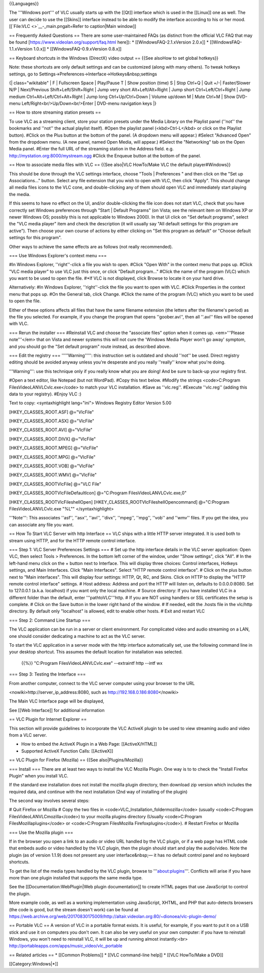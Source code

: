 {{Languages}}

The '''Windows port''' of VLC usually starts up with the [[Qt]]
interface which is used in the [[Linux]] one as well. The user can
decide to use the [[Skins]] interface instead to be able to modify the
interface according to his or her mood.
[[`File:VLC <>`__-_main.pngalt=Refer to caption|Main window]]

== Frequently Asked Questions == There are some user-maintained FAQs (as
distinct from the official VLC FAQ that may be found
[https://www.videolan.org/support/faq.html here]): \*
[[WindowsFAQ-2.1.xVersion 2.0.x]] \* [[WindowsFAQ-1.1.xVersion 1.0.x]]
\* [[WindowsFAQ-0.9.xVersion 0.8.x]]

== Keyboard shortcuts in the Windows (DirectX) video output == {{See
alsoHow to set global hotkeys}}

Note: these shortcuts are only default settings and can be customized
(along with many others). To tweak hotkeys settings, go to
Settings->Preferences->Interface->Hotkeys&nbsp;settings

{\| class="wikitable" \| F \| Fullscreen Space \| Play/Pause T \| Show
position (time) S \| Stop Ctrl+Q \| Quit +/-\| Faster/Slower N/P \|
Next/Previous Shift+Left/Shift+Right \| Jump very short
Alt+Left/Alt+Right \| Jump short Ctrl+Left/Ctrl+Right \| Jump medium
Ctrl+Alt+Left/Ctrl+Alt+Right \| Jump long Ctrl+Up/Ctrl+Down \| Volume
up/down M \| Mute Ctrl+M \| Show DVD-menu
Left/Right<br/>Up/Down<br/>Enter \| DVD-menu navigation keys \|}

== How to store streaming station presets ==

To use VLC as a streaming client, store your station presets under the
Media Library on the Playlist panel (''not'' the bookmarks and ''not''
the actual playlist itself). #Open the playlist panel (<kbd>Ctrl-L</kbd>
or click on the Playlist button). #Click on the Plus button at the
bottom of the panel. (A dropdown menu will appear.) #Select "Advanced
Open" from the dropdown menu. (A new panel, named Open Media, will
appear.) #Select the "Networking" tab on the Open Media panel. #Enter
the full URL of the streaming station in the Address field. e.g.
http://mystation.org:8000/mystream.ogg #Click the Enqueue button at the
bottom of the panel.

== How to associate media files with VLC == {{See also|VLC HowTo/Make
VLC the default player#Windows}}

This should be done through the VLC settings interface, choose "Tools \|
Preferences " and then click on the "Set up Associations..." button.
Select any file extension that you wish to open with VLC, then click
"Apply". This should change all media files icons to the VLC cone, and
double-clicking any of them should open VLC and immediately start
playing the media.

If this seems to have no effect on the UI, and/or double-clicking the
file icon does not start VLC, check that you have correctly set Windows
preferences through "Start \| Default Programs" (on Vista; see the
relevant item on Windows XP or newer Windows OS; possibly this is not
applicable to Windows 2000). In that UI click on "Set default programs",
select the "VLC media player" item and check the description (it will
usually say "All default settings for this program are active"). Then
choose your own course of actions by either clicking on "Set this
program as default" or "Choose default settings for this program".

Other ways to achieve the same effects are as follows (not really
recommended).

=== Use Windows Explorer's context menu ===

#In Windows Explorer, ''right''-click a file you wish to open. #Click
"Open With" in the context menu that pops up. #Click "VLC media player"
to use VLC just this once, or click "Default program..." #Click the name
of the program (VLC) which you want to be used to open the file. #*If
VLC is not displayed, click Browse to locate it on your hard drive.

Alternatively: #In Windows Explorer, ''right''-click the file you want
to open with VLC. #Click Properties in the context menu that pops up.
#On the General tab, click Change. #Click the name of the program (VLC)
which you want to be used to open the file.

Either of these options affects all files that have the same filename
extension (the letters after the filename's period) as the file you
selected. For example, if you change the program that opens
''goober.avi'', then all ''.avi'' files will be opened with VLC.

=== Rerun the installer === #Reinstall VLC and choose the "associate
files" option when it comes up. <em>'''Please note'''</em> that on Vista
and newer systems this will not cure the 'Windows Media Player won't go
away' symptom, and you should go the "Set default program" route
instead, as described above.

=== Edit the registry === '''''Warning''''': this instruction set is
outdated and should ''not'' be used. Direct registry editing should be
avoided anyway unless you're desperate and you really ''really'' know
what you're doing.

'''Warning''': use this technique only if you really know what you are
doing! And be sure to back-up your registry first.

#Open a text editor, like Notepad (but not WordPad). #Copy this text
below. #Modify the strings <code>C:\Program
Files\VideoLAN\VLC\vlc.exe</code> to match your VLC installation. #Save
as ''vlc.reg''. #Execute ''vlc.reg'' (adding this data to your
registry). #Enjoy VLC :)

Text to copy: <syntaxhighlight lang="ini"> Windows Registry Editor
Version 5.00

[HKEY_CLASSES_ROOT.ASF] @="VlcFile"

[HKEY_CLASSES_ROOT.ASX] @="VlcFile"

[HKEY_CLASSES_ROOT.AVI] @="VlcFile"

[HKEY_CLASSES_ROOT.DIVX] @="VlcFile"

[HKEY_CLASSES_ROOT.MPEG] @="VlcFile"

[HKEY_CLASSES_ROOT.MPG] @="VlcFile"

[HKEY_CLASSES_ROOT.VOB] @="VlcFile"

[HKEY_CLASSES_ROOT.WMV] @="VlcFile"

[HKEY_CLASSES_ROOTVlcFile] @="VLC File"

[HKEY_CLASSES_ROOTVlcFileDefaultIcon] @="C:\Program
Files\VideoLAN\VLC\vlc.exe,0"

[HKEY_CLASSES_ROOTVlcFileshellOpen]
[HKEY_CLASSES_ROOTVlcFileshellOpencommand] @="C:\Program
Files\VideoLAN\VLC\vlc.exe "%L"" </syntaxhighlight>

'''Note''': This associates ''asf'', ''asx'', ''avi'', ''divx'',
''mpeg'', ''mpg'', ''vob'' and ''wmv'' files. If you get the idea, you
can associate any file you want.

== How To Start VLC Server with http Interface == VLC ships with a
little HTTP server integrated. It is used both to stream using HTTP, and
for the HTTP remote control interface.

=== Step 1: VLC Server Preferences Settings === # Set up the http
interface details in the VLC server application: Open VLC, then select
Tools > Preferences. In the bottom left corner of the window, under
"Show settings", click "All". # In the left-hand menu click on the +
button next to Interface. This will display three choices: Control
interfaces, Hotkeys settings, and Main Interfaces. Click "Main
Interfaces". Select "HTTP remote control interface". # Click on the plus
button next to "Main interfaces". This will display four settings: HTTP,
Qt, RC, and Skins. Click on HTTP to display the "HTTP remote control
interface" settings. # Host address: Address and port the HTTP will
listen on, defaults to 0.0.0.0:8080. Set to 127.0.0.1 (a.k.a. localhost)
if you want only the local machine. # Source directory: If you have
installed VLC in a different folder than the default, enter
'''pathtoVLC'''http. # If you are NOT using handlers or SSL certificates
the setup is complete. # Click on the Save button in the lower right
hand of the window. # If needed, edit the .hosts file in the vlc/http
directory. By default only "localhost" is allowed, edit to enable other
hosts. # Exit and restart VLC

=== Step 2: Command Line Startup ===

The VLC application can be run in a server or client environment. For
complicated video and audio streaming on a LAN, one should consider
dedicating a machine to act as the VLC server.

To start the VLC application in a server mode with the http interface
automatically set, use the following command line in your desktop
shortcut. This assumes the default location for installation was
selected.

   {{%}} "C:Program FilesVideoLANVLCvlc.exe" --extraintf http --intf wx

=== Step 3: Testing the Interface ===

From another computer, connect to the VLC server computer using your
browser to the URL

<nowiki>http://server_ip_address:8080, such as
http://192.168.0.186:8080\ </nowiki>

The Main VLC Interface page will be displayed,

See [[Web Interface]] for additional information

== VLC Plugin for Internet Explorer ==

This section will provide guidelines to incorporate the VLC ActiveX
plugin to be used to view streaming audio and video from a VLC server.

-  How to embed the ActiveX Plugin in a Web Page: [[ActiveX/HTML]]
-  Supported ActiveX Function Calls: [[ActiveX]]

== VLC Plugin for Firefox (Mozilla) == {{See also|Plugins/Mozilla}}

=== Install === There are at least two ways to install the VLC Mozilla
Plugin. One way is to to check the "Install Firefox Plugin" when you
install VLC.

If the standard exe installation does not install the mozilla plugin
directory, then download zip version which includes the required data,
and continue with the next installation (2nd way of installing of the
plugin)

The second way involves several steps:

# Quit Firefox or Mozilla # Copy the two files in
<code>VLC_Installation_foldermozilla</code> (usually <code>C:Program
FilesVideoLANVLCmozilla</code>) to your mozilla plugins directory
(Usually <code>C:Program FilesMozillaplugins</code> or <code>C:Program
FilesMozilla Firefoxplugins</code>). # Restart Firefox or Mozilla

=== Use the Mozilla plugin ===

If in the browser you open a link to an audio or video URL handled by
the VLC plugin, or if a web page has HTML code that embeds audio or
video handled by the VLC plugin, then the plugin should start and play
the audio/video. Note the plugin (as of version 1.1.9) does not present
any user interface&nbsp;— it has no default control panel and no
keyboard shortcuts.

To get the list of the media types handled by the VLC plugin, browse to
'''about:plugins'''. Conflicts will arise if you have more than one
plugin installed that supports the same media type.

See the [[Documentation:WebPlugin|Web plugin documentation]] to create
HTML pages that use JavaScript to control the plugin.

More example code, as well as a working implementation using JavaScript,
XHTML, and PHP that auto-detects browsers (the code is good, but the
stream doesn't work) can be found at
https://web.archive.org/web/20170830175009/http://altair.videolan.org:80/~dionoea/vlc-plugin-demo/

== Portable VLC == A version of VLC in a portable format exists. It is
useful, for example, if you want to put it on a USB stick and use it on
computers you don't own. It can also be very useful on your own
computer: if you have to reinstall Windows, you won't need to reinstall
VLC, it will be up and running almost instantly:<br>
http://portableapps.com/apps/music_video/vlc_portable

== Related articles == \* [[Common Problems]] \* [[VLC command-line
help]] \* [[VLC HowTo/Make a DVD]]

[[Category:Windows|*]]
